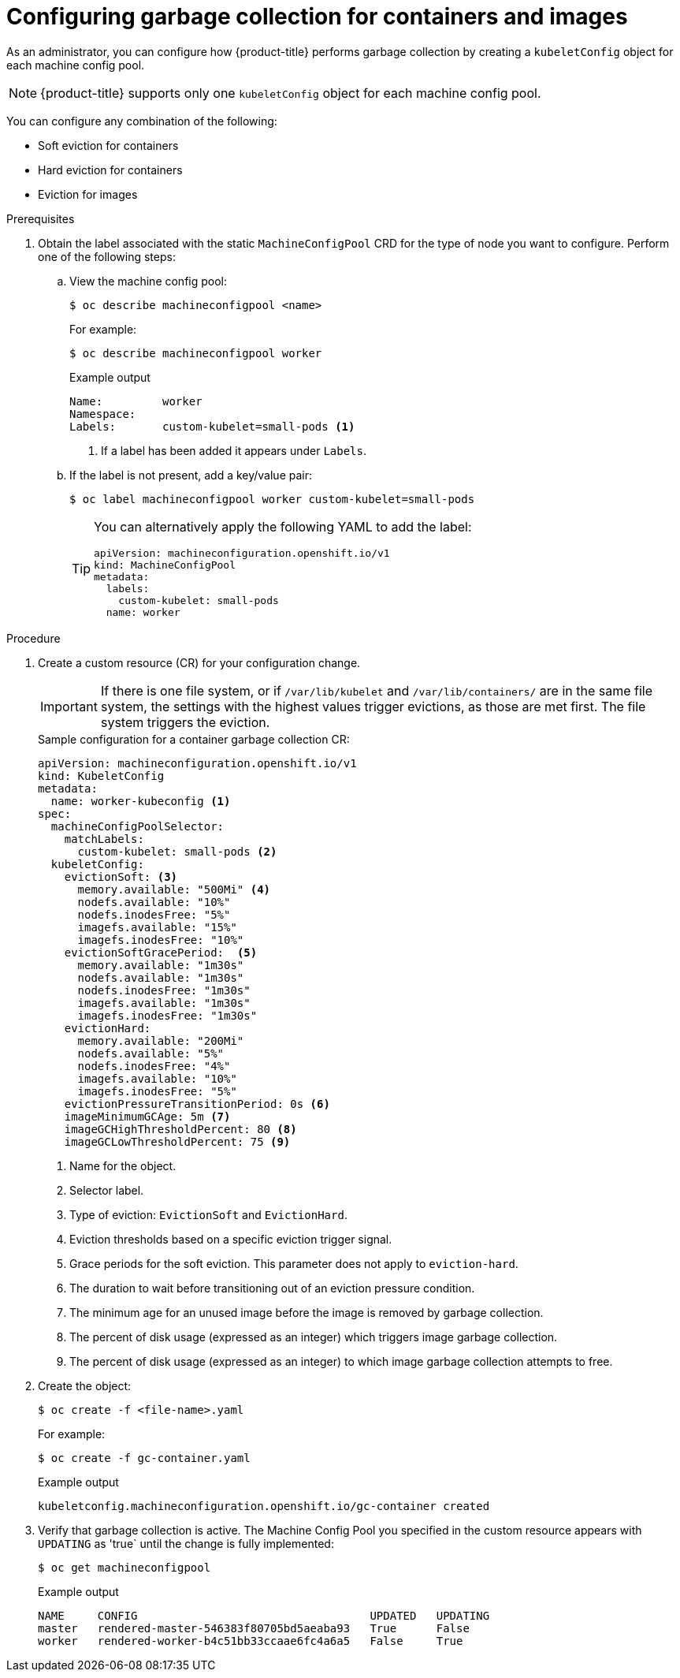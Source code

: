 
// Module included in the following assemblies:
//
// * nodes/nodes-nodes-garbage-collection.adoc
// * post_installation_configuration/node-tasks.adoc

:_content-type: PROCEDURE
[id="nodes-nodes-garbage-collection-configuring_{context}"]
= Configuring garbage collection for containers and images

As an administrator, you can configure how {product-title} performs garbage collection by creating a `kubeletConfig` object for each machine config pool.

[NOTE]
====
{product-title} supports only one `kubeletConfig` object for each machine config pool.
====

You can configure any combination of the following:

* Soft eviction for containers 
* Hard eviction for containers
* Eviction for images

.Prerequisites

. Obtain the label associated with the static `MachineConfigPool` CRD for the type of node you want to configure.
Perform one of the following steps:

.. View the machine config pool:
+
[source,terminal]
----
$ oc describe machineconfigpool <name>
----
+
For example:
+
[source,terminal]
----
$ oc describe machineconfigpool worker
----
+
.Example output
[source,yaml]
----
Name:         worker
Namespace:
Labels:       custom-kubelet=small-pods <1>
----
<1> If a label has been added it appears under `Labels`.

.. If the label is not present, add a key/value pair:
+
[source,terminal]
----
$ oc label machineconfigpool worker custom-kubelet=small-pods
----
+
[TIP]
====
You can alternatively apply the following YAML to add the label:

[source,yaml]
----
apiVersion: machineconfiguration.openshift.io/v1
kind: MachineConfigPool
metadata:
  labels:
    custom-kubelet: small-pods
  name: worker
----
====

.Procedure

. Create a custom resource (CR) for your configuration change.
+
[IMPORTANT]
====
If there is one file system, or if `/var/lib/kubelet` and `/var/lib/containers/` are in the same file system, the settings with the highest values trigger evictions, as those are met first. The file system triggers the eviction.
====
+
.Sample configuration for a container garbage collection CR:
[source,yaml]
----
apiVersion: machineconfiguration.openshift.io/v1
kind: KubeletConfig
metadata:
  name: worker-kubeconfig <1>
spec:
  machineConfigPoolSelector:
    matchLabels:
      custom-kubelet: small-pods <2>
  kubeletConfig:
    evictionSoft: <3>
      memory.available: "500Mi" <4>
      nodefs.available: "10%"
      nodefs.inodesFree: "5%"
      imagefs.available: "15%"
      imagefs.inodesFree: "10%"
    evictionSoftGracePeriod:  <5>
      memory.available: "1m30s"
      nodefs.available: "1m30s"
      nodefs.inodesFree: "1m30s"
      imagefs.available: "1m30s"
      imagefs.inodesFree: "1m30s"
    evictionHard:
      memory.available: "200Mi"
      nodefs.available: "5%"
      nodefs.inodesFree: "4%"
      imagefs.available: "10%"
      imagefs.inodesFree: "5%"
    evictionPressureTransitionPeriod: 0s <6>
    imageMinimumGCAge: 5m <7>
    imageGCHighThresholdPercent: 80 <8>
    imageGCLowThresholdPercent: 75 <9>
----
<1> Name for the object.
<2> Selector label.
<3> Type of eviction: `EvictionSoft` and `EvictionHard`.
<4> Eviction thresholds based on a specific eviction trigger signal.
<5> Grace periods for the soft eviction. This parameter does not apply to `eviction-hard`.
<6> The duration to wait before transitioning out of an eviction pressure condition.
<7> The minimum age for an unused image before the image is removed by garbage collection.
<8> The percent of disk usage (expressed as an integer) which triggers image garbage collection.
<9> The percent of disk usage (expressed as an integer) to which image garbage collection attempts to free.

. Create the object:
+
[source,terminal]
----
$ oc create -f <file-name>.yaml
----
+
For example:
+
[source,terminal]
----
$ oc create -f gc-container.yaml
----
+
.Example output
[source,terminal]
----
kubeletconfig.machineconfiguration.openshift.io/gc-container created
----

. Verify that garbage collection is active. The Machine Config Pool you specified in the custom resource appears with `UPDATING` as 'true` until the change is fully implemented:
+
[source,terminal]
----
$ oc get machineconfigpool
----
+
.Example output
[source,terminal]
----
NAME     CONFIG                                   UPDATED   UPDATING
master   rendered-master-546383f80705bd5aeaba93   True      False
worker   rendered-worker-b4c51bb33ccaae6fc4a6a5   False     True
----
